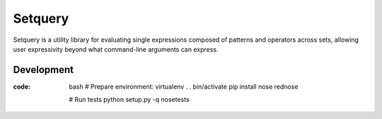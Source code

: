 Setquery
========

Setquery is a utility library for evaluating single expressions composed of patterns and operators across sets, allowing user expressivity beyond what command-line arguments can express.

Development
-----------

:code: bash
   # Prepare environment:
   virtualenv .
   . bin/activate
   pip install nose rednose

   # Run tests
   python setup.py -q nosetests
